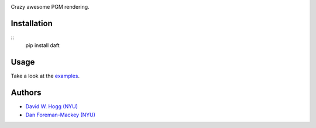 .. image:: https://raw.github.com/dfm/daft/master/logo.png

Crazy awesome PGM rendering.

Installation
------------

::
    pip install daft


Usage
-----

Take a look at the `examples
<https://github.com/dfm/daft/tree/master/examples>`_.


Authors
-------

- `David W. Hogg (NYU) <https://github.com/davidwhogg>`_
- `Dan Foreman-Mackey (NYU) <https://github.com/dfm>`_
